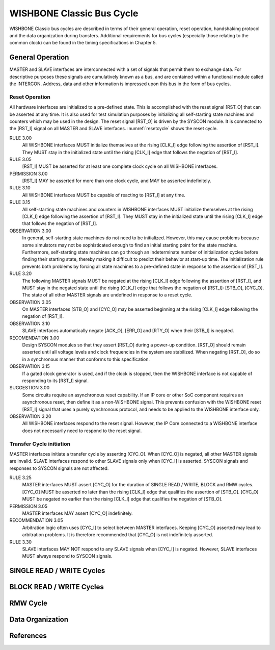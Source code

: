 WISHBONE Classic Bus Cycle
==========================

WISHBONE Classic bus cycles are described in terms of their general operation, reset operation, handshaking protocol and the data organization during transfers.
Additional requirements for bus cycles (especially those relating to the common clock) can be found in the timing specifications in Chapter 5.

General Operation
-----------------

MASTER and SLAVE interfaces are interconnected with a set of signals that permit them to exchange data.
For descriptive purposes these signals are cumulatively known as a bus, and are contained within a functional module called the INTERCON.
Address, data and other information is impressed upon this bus in the form of bus cycles.

Reset Operation
```````````````

All hardware interfaces are initialized to a pre-defined state.
This is accomplished with the reset signal [RST_O] that can be asserted at any time.
It is also used for test simulation purposes by initializing all self-starting state machines and counters which may be used in the design.
The reset signal [RST_O] is driven by the SYSCON module.
It is connected to the [RST_I] signal on all MASTER and SLAVE interfaces.
:numref:`resetcycle` shows the reset cycle.

.. _resetcycle:
.. wavedrom::
   :caption: Reset cycle.

        { "signal": [
		["Master Signals",
                  { "name": "CLK_I",  "wave": "P...." },
		  { "name": "RST_I", "wave": "0.1.x|0...", "period": 0.5 },
		  { "name": "STB_O", "wave": "x...0|..x.", "period": 0.5 },
		  { "name": "CYC_O", "wave": "x...0|..x.", "period": 0.5 }
		]
          ],
	  "config": { "hscale": 2 },
	  "head": { "tick": 0 }
	}


RULE 3.00
    All WISHBONE interfaces MUST initialize themselves at the rising [CLK_I] edge following the assertion of [RST_I].
    They MUST stay in the initialized state until the rising [CLK_I] edge that follows the negation of [RST_I].

RULE 3.05
    [RST_I] MUST be asserted for at least one complete clock cycle on all WISHBONE interfaces.

PERMISSION 3.00
    [RST_I] MAY be asserted for more than one clock cycle, and MAY be asserted indefinitely.

RULE 3.10
    All WISHBONE interfaces MUST be capable of reacting to [RST_I] at any time.

RULE 3.15
    All self-starting state machines and counters in WISHBONE interfaces MUST initialize themselves at the rising [CLK_I] edge following the assertion of [RST_I].
    They MUST stay in the initialized state until the rising [CLK_I] edge that follows the negation of [RST_I].

OBSERVATION 3.00
    In general, self-starting state machines do not need to be initialized.
    However, this may cause problems because some simulators may not be sophisticated enough to find an initial starting point for the state machine.
    Furthermore, self-starting state machines can go through an indeterminate number of initialization cycles before finding their starting state, thereby making it difficult to predict their behavior at start-up time.
    The initialization rule prevents both problems by forcing all state machines to a pre-defined state in response to the assertion of [RST_I].


RULE 3.20
    The following MASTER signals MUST be negated at the rising [CLK_I] edge following the assertion of [RST_I], and MUST stay in the negated state until the rising [CLK_I] edge that follows the negation of [RST_I]: [STB_O], [CYC_O].
    The state of all other MASTER signals are undefined in response to a reset cycle.

OBSERVATION 3.05
    On MASTER interfaces [STB_O] and [CYC_O] may be asserted beginning at the rising [CLK_I] edge following the negation of [RST_I].

OBSERVATION 3.10
    SLAVE interfaces automatically negate [ACK_O], [ERR_O] and [RTY_O] when their [STB_I] is negated.

RECOMENDATION 3.00
    Design SYSCON modules so that they assert [RST_O] during a power-up condition.
    [RST_O] should remain asserted until all voltage levels and clock frequencies in the system are stabilized.
    When negating [RST_O], do so in a synchronous manner that conforms to this specification.

OBSERVATION 3.15
    If a gated clock generator is used, and if the clock is stopped, then the WISHBONE interface is not capable of responding to its [RST_I] signal.

SUGGESTION 3.00
    Some circuits require an asynchronous reset capability.
    If an IP core or other SoC component requires an asynchronous reset, then define it as a non-WISHBONE signal.
    This prevents confusion with the WISHBONE reset [RST_I] signal that uses a purely synchronous protocol, and needs to be applied to the WISHBONE interface only.

OBSERVATION 3.20
    All WISHBONE interfaces respond to the reset signal.
    However, the IP Core connected to a WISHBONE interface does not necessarily need to respond to the reset signal.

Transfer Cycle initiation
`````````````````````````

MASTER interfaces initiate a transfer cycle by asserting [CYC_O].
When [CYC_O] is negated, all other MASTER signals are invalid.
SLAVE interfaces respond to other SLAVE signals only when [CYC_I] is asserted.
SYSCON signals and responses to SYSCON signals are not affected.

RULE 3.25
    MASTER interfaces MUST assert [CYC_O] for the duration of SINGLE READ / WRITE, BLOCK and RMW cycles.
    [CYC_O] MUST be asserted no later than the rising [CLK_I] edge that qualifies the assertion of [STB_O].
    [CYC_O] MUST be negated no earlier than the rising [CLK_I] edge that qualifies the negation of [STB_O].

PERMISSION 3.05
    MASTER interfaces MAY assert [CYC_O] indefinitely.

RECOMMENDATION 3.05
    Arbitration logic often uses [CYC_I] to select between MASTER interfaces.
    Keeping [CYC_O] asserted may lead to arbitration problems.
    It is therefore recommended that [CYC_O] is not indefinitely asserted.

RULE 3.30
    SLAVE interfaces MAY NOT respond to any SLAVE signals when [CYC_I] is negated.
    However, SLAVE interfaces MUST always respond to SYSCON signals.

.. todo::

   Missing section remainder

SINGLE READ / WRITE Cycles
--------------------------

.. todo::

   Missing section

BLOCK READ / WRITE Cycles
-------------------------

.. todo::

   Missing section

RMW Cycle
---------

.. todo::

   Missing section

Data Organization
-----------------

.. todo::

   Missing section

References
----------

.. todo::

   Missing section
